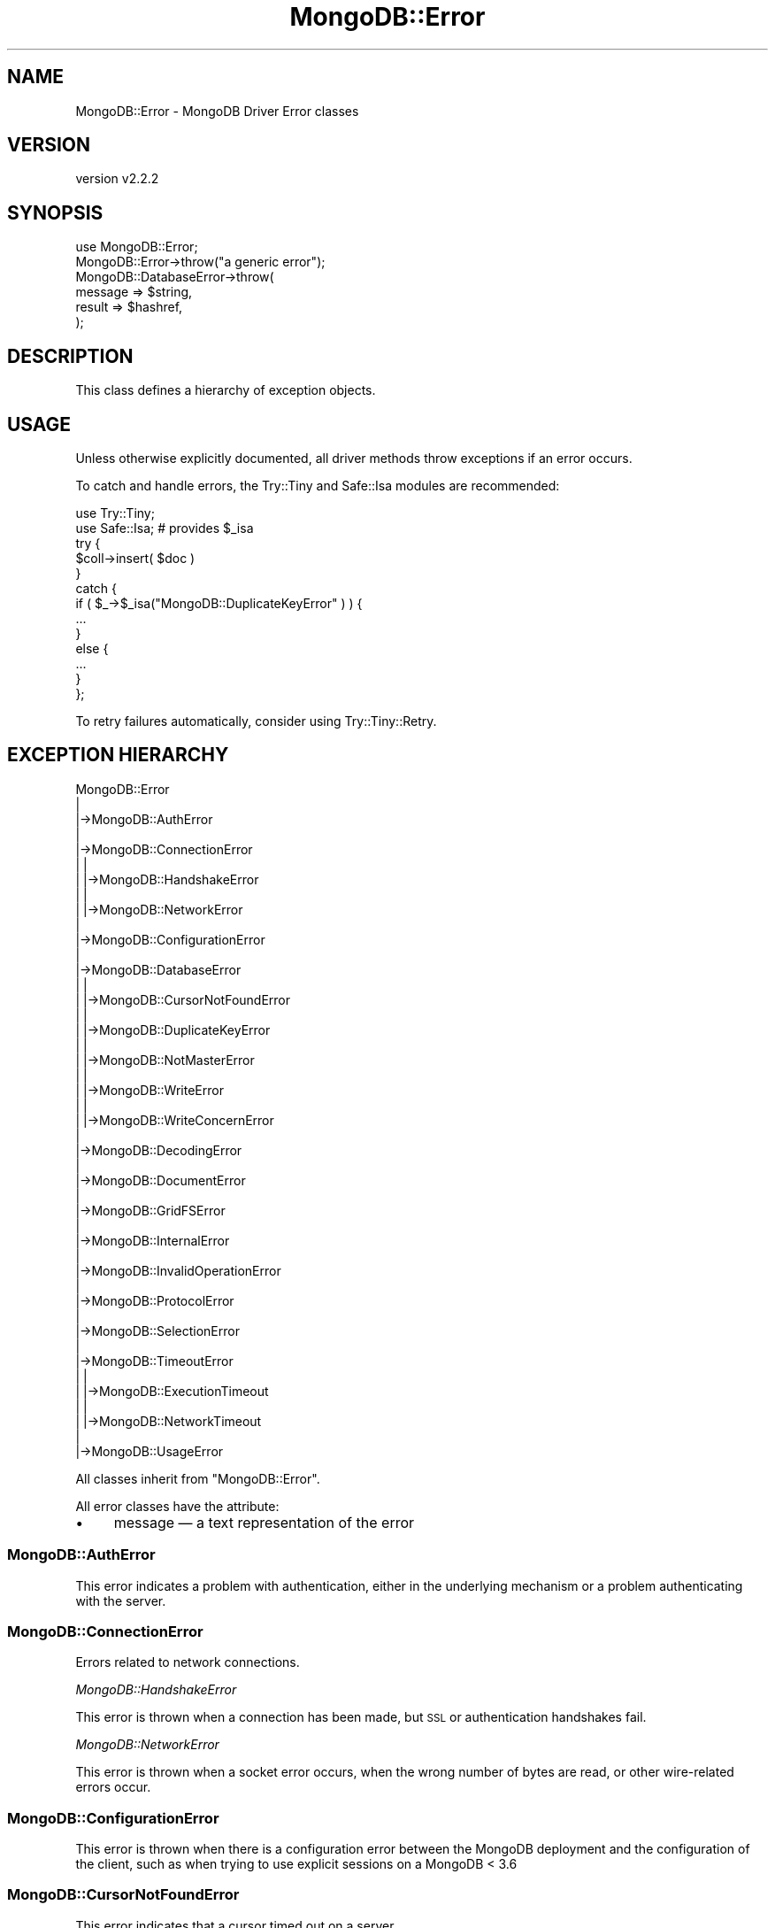 .\" Automatically generated by Pod::Man 4.10 (Pod::Simple 3.35)
.\"
.\" Standard preamble:
.\" ========================================================================
.de Sp \" Vertical space (when we can't use .PP)
.if t .sp .5v
.if n .sp
..
.de Vb \" Begin verbatim text
.ft CW
.nf
.ne \\$1
..
.de Ve \" End verbatim text
.ft R
.fi
..
.\" Set up some character translations and predefined strings.  \*(-- will
.\" give an unbreakable dash, \*(PI will give pi, \*(L" will give a left
.\" double quote, and \*(R" will give a right double quote.  \*(C+ will
.\" give a nicer C++.  Capital omega is used to do unbreakable dashes and
.\" therefore won't be available.  \*(C` and \*(C' expand to `' in nroff,
.\" nothing in troff, for use with C<>.
.tr \(*W-
.ds C+ C\v'-.1v'\h'-1p'\s-2+\h'-1p'+\s0\v'.1v'\h'-1p'
.ie n \{\
.    ds -- \(*W-
.    ds PI pi
.    if (\n(.H=4u)&(1m=24u) .ds -- \(*W\h'-12u'\(*W\h'-12u'-\" diablo 10 pitch
.    if (\n(.H=4u)&(1m=20u) .ds -- \(*W\h'-12u'\(*W\h'-8u'-\"  diablo 12 pitch
.    ds L" ""
.    ds R" ""
.    ds C` ""
.    ds C' ""
'br\}
.el\{\
.    ds -- \|\(em\|
.    ds PI \(*p
.    ds L" ``
.    ds R" ''
.    ds C`
.    ds C'
'br\}
.\"
.\" Escape single quotes in literal strings from groff's Unicode transform.
.ie \n(.g .ds Aq \(aq
.el       .ds Aq '
.\"
.\" If the F register is >0, we'll generate index entries on stderr for
.\" titles (.TH), headers (.SH), subsections (.SS), items (.Ip), and index
.\" entries marked with X<> in POD.  Of course, you'll have to process the
.\" output yourself in some meaningful fashion.
.\"
.\" Avoid warning from groff about undefined register 'F'.
.de IX
..
.nr rF 0
.if \n(.g .if rF .nr rF 1
.if (\n(rF:(\n(.g==0)) \{\
.    if \nF \{\
.        de IX
.        tm Index:\\$1\t\\n%\t"\\$2"
..
.        if !\nF==2 \{\
.            nr % 0
.            nr F 2
.        \}
.    \}
.\}
.rr rF
.\" ========================================================================
.\"
.IX Title "MongoDB::Error 3"
.TH MongoDB::Error 3 "2021-05-28" "perl v5.28.0" "User Contributed Perl Documentation"
.\" For nroff, turn off justification.  Always turn off hyphenation; it makes
.\" way too many mistakes in technical documents.
.if n .ad l
.nh
.SH "NAME"
MongoDB::Error \- MongoDB Driver Error classes
.SH "VERSION"
.IX Header "VERSION"
version v2.2.2
.SH "SYNOPSIS"
.IX Header "SYNOPSIS"
.Vb 6
\&    use MongoDB::Error;
\&    MongoDB::Error\->throw("a generic error");
\&    MongoDB::DatabaseError\->throw(
\&        message => $string,
\&        result => $hashref,
\&    );
.Ve
.SH "DESCRIPTION"
.IX Header "DESCRIPTION"
This class defines a hierarchy of exception objects.
.SH "USAGE"
.IX Header "USAGE"
Unless otherwise explicitly documented, all driver methods throw exceptions if
an error occurs.
.PP
To catch and handle errors, the Try::Tiny and Safe::Isa modules
are recommended:
.PP
.Vb 2
\&    use Try::Tiny;
\&    use Safe::Isa; # provides $_isa
\&
\&    try {
\&        $coll\->insert( $doc )
\&    }
\&    catch {
\&        if ( $_\->$_isa("MongoDB::DuplicateKeyError" ) ) {
\&            ...
\&        }
\&        else {
\&            ...
\&        }
\&    };
.Ve
.PP
To retry failures automatically, consider using Try::Tiny::Retry.
.SH "EXCEPTION HIERARCHY"
.IX Header "EXCEPTION HIERARCHY"
.Vb 10
\&    MongoDB::Error
\&        |
\&        |\->MongoDB::AuthError
\&        |
\&        |\->MongoDB::ConnectionError
\&        |   |
\&        |   |\->MongoDB::HandshakeError
\&        |   |
\&        |   |\->MongoDB::NetworkError
\&        |
\&        |\->MongoDB::ConfigurationError
\&        |
\&        |\->MongoDB::DatabaseError
\&        |   |
\&        |   |\->MongoDB::CursorNotFoundError
\&        |   |
\&        |   |\->MongoDB::DuplicateKeyError
\&        |   |
\&        |   |\->MongoDB::NotMasterError
\&        |   |
\&        |   |\->MongoDB::WriteError
\&        |   |
\&        |   |\->MongoDB::WriteConcernError
\&        |
\&        |\->MongoDB::DecodingError
\&        |
\&        |\->MongoDB::DocumentError
\&        |
\&        |\->MongoDB::GridFSError
\&        |
\&        |\->MongoDB::InternalError
\&        |
\&        |\->MongoDB::InvalidOperationError
\&        |
\&        |\->MongoDB::ProtocolError
\&        |
\&        |\->MongoDB::SelectionError
\&        |
\&        |\->MongoDB::TimeoutError
\&        |   |
\&        |   |\->MongoDB::ExecutionTimeout
\&        |   |
\&        |   |\->MongoDB::NetworkTimeout
\&        |
\&        |\->MongoDB::UsageError
.Ve
.PP
All classes inherit from \f(CW\*(C`MongoDB::Error\*(C'\fR.
.PP
All error classes have the attribute:
.IP "\(bu" 4
message — a text representation of the error
.SS "MongoDB::AuthError"
.IX Subsection "MongoDB::AuthError"
This error indicates a problem with authentication, either in the underlying
mechanism or a problem authenticating with the server.
.SS "MongoDB::ConnectionError"
.IX Subsection "MongoDB::ConnectionError"
Errors related to network connections.
.PP
\fIMongoDB::HandshakeError\fR
.IX Subsection "MongoDB::HandshakeError"
.PP
This error is thrown when a connection has been made, but \s-1SSL\s0 or authentication
handshakes fail.
.PP
\fIMongoDB::NetworkError\fR
.IX Subsection "MongoDB::NetworkError"
.PP
This error is thrown when a socket error occurs, when the wrong number of bytes
are read, or other wire-related errors occur.
.SS "MongoDB::ConfigurationError"
.IX Subsection "MongoDB::ConfigurationError"
This error is thrown when there is a configuration error between the MongoDB
deployment and the configuration of the client, such as when trying to use
explicit sessions on a MongoDB < 3.6
.SS "MongoDB::CursorNotFoundError"
.IX Subsection "MongoDB::CursorNotFoundError"
This error indicates that a cursor timed out on a server.
.SS "MongoDB::DatabaseError"
.IX Subsection "MongoDB::DatabaseError"
Errors related to database operations.  Specifically, when an error of this type
occurs, the driver has received an error condition from the server.
.PP
Attributes include:
.IP "\(bu" 4
result — response from a database command; this must implement the \f(CW\*(C`last_errmsg\*(C'\fR method
.IP "\(bu" 4
code — numeric error code; see \*(L"\s-1ERROR CODES\*(R"\s0; if no code was provided by the database, the \f(CW\*(C`UNKNOWN_ERROR\*(C'\fR code will be substituted instead
.PP
\fIMongoDB::DuplicateKeyError\fR
.IX Subsection "MongoDB::DuplicateKeyError"
.PP
This error indicates that a write attempted to create a document with a
duplicate key in a collection with a unique index.  The \f(CW\*(C`result\*(C'\fR attribute is
a result object.
.PP
\fIMongoDB::NotMasterError\fR
.IX Subsection "MongoDB::NotMasterError"
.PP
This error indicates that a write or other state-modifying operation was
attempted on a server that was not a primary.  The \f(CW\*(C`result\*(C'\fR attribute is
a MongoDB::CommandResult object.
.PP
\fIMongoDB::WriteError\fR
.IX Subsection "MongoDB::WriteError"
.PP
Errors indicating failure of a write command.  The \f(CW\*(C`result\*(C'\fR attribute is
a result object.
.PP
\fIMongoDB::WriteConcernError\fR
.IX Subsection "MongoDB::WriteConcernError"
.PP
Errors indicating failure of a write concern.  The \f(CW\*(C`result\*(C'\fR attribute is a
result object.
.SS "MongoDB::DecodingError"
.IX Subsection "MongoDB::DecodingError"
This error indicates a problem during \s-1BSON\s0 decoding; it wraps
the error provided by the underlying \s-1BSON\s0 encoder.  Note: Encoding errors
will be thrown as a \*(L"MongoDB::DocumentError\*(R".
.SS "MongoDB::DocumentError"
.IX Subsection "MongoDB::DocumentError"
This error indicates a problem with a document to be inserted or replaced into
the database, or used as an update document.
.PP
Attributes include:
.IP "\(bu" 4
document — the document that caused the error
.SS "MongoDB::GridFSError"
.IX Subsection "MongoDB::GridFSError"
Errors related to GridFS operations, such a corrupted file.
.SS "MongoDB::InternalError"
.IX Subsection "MongoDB::InternalError"
Errors that indicate problems in the driver itself, typically when something
unexpected is detected.  These should be reported as potential bugs.
.SS "MongoDB::ProtocolError"
.IX Subsection "MongoDB::ProtocolError"
Errors related to the MongoDB wire protocol, typically problems parsing a
database response packet.
.SS "MongoDB::SelectionError"
.IX Subsection "MongoDB::SelectionError"
When server selection fails for a given operation, this is thrown. For example,
attempting a write when no primary is available or reading with a specific mode
and tag set and no servers match.
.SS "MongoDB::TimeoutError"
.IX Subsection "MongoDB::TimeoutError"
These errors indicate a user-specified timeout has been exceeded.
.PP
\fIMongoDB::ExecutionTimeout\fR
.IX Subsection "MongoDB::ExecutionTimeout"
.PP
This error is thrown when a query or command fails because \f(CW\*(C`max_time_ms\*(C'\fR has
been reached.  The \f(CW\*(C`result\*(C'\fR attribute is a MongoDB::CommandResult object.
.PP
\fIMongoDB::NetworkTimeout\fR
.IX Subsection "MongoDB::NetworkTimeout"
.PP
This error is thrown when a network operation exceeds a timeout, typically
\&\f(CW\*(C`connect_timeout_ms\*(C'\fR or \f(CW\*(C`socket_timeout_ms\*(C'\fR.
.SS "MongoDB::UsageError"
.IX Subsection "MongoDB::UsageError"
Indicates invalid arguments or configuration options.  Not all usage errors
will throw this — only ones originating directly from the MongoDB::* library
files.  Some type and usage errors will originate from the Type::Tiny
library if the objects are used incorrectly.
.PP
Also used to indicate usage errors for transaction commands.
.SH "ERROR CODES"
.IX Header "ERROR CODES"
The following error code constants are automatically exported by this module.
.PP
.Vb 10
\&        BAD_VALUE                 => 2,
\&        UNKNOWN_ERROR             => 8,
\&        NAMESPACE_NOT_FOUND       => 26,
\&        EXCEEDED_TIME_LIMIT       => 50,
\&        COMMAND_NOT_FOUND         => 59,
\&        WRITE_CONCERN_ERROR       => 64,
\&        NOT_MASTER                => 10107,
\&        DUPLICATE_KEY             => 11000,
\&        DUPLICATE_KEY_UPDATE      => 11001, # legacy before 2.6
\&        DUPLICATE_KEY_CAPPED      => 12582, # legacy before 2.6
\&        UNRECOGNIZED_COMMAND      => 13390, # mongos error before 2.4
\&        NOT_MASTER_NO_SLAVE_OK    => 13435,
\&        NOT_MASTER_OR_SECONDARY   => 13436,
\&        CANT_OPEN_DB_IN_READ_LOCK => 15927,
.Ve
.PP
This is a very, very small subset of error codes possible from the server,
but covers some of the more common ones seen by drivers.
.PP
\&\fBNote\fR:
.IP "\(bu" 4
Only \f(CW\*(C`MongoDB::DatabaseError\*(C'\fR objects have a \f(CW\*(C`code\*(C'\fR attribute.
.IP "\(bu" 4
The database uses multiple write concern error codes.  The driver maps them all to \s-1WRITE_CONCERN_ERROR\s0 for consistency and convenience.
.SH "ERROR LABELS"
.IX Header "ERROR LABELS"
From MongoDB 4.0 onwards, errors may contain an error labels field. This field
is populated for extra information from either the server or the driver,
depending on the error.
.PP
Known error labels include (but are not limited to):
.IP "\(bu" 4
\&\f(CW\*(C`TransientTransactionError\*(C'\fR \- added when network errors are encountered inside a transaction.
.IP "\(bu" 4
\&\f(CW\*(C`UnknownTransactionCommitResult\*(C'\fR \- added when a transaction commit may not have been able to satisfy the provided write concern.
.SH "AUTHORS"
.IX Header "AUTHORS"
.IP "\(bu" 4
David Golden <david@mongodb.com>
.IP "\(bu" 4
Rassi <rassi@mongodb.com>
.IP "\(bu" 4
Mike Friedman <friedo@friedo.com>
.IP "\(bu" 4
Kristina Chodorow <k.chodorow@gmail.com>
.IP "\(bu" 4
Florian Ragwitz <rafl@debian.org>
.SH "COPYRIGHT AND LICENSE"
.IX Header "COPYRIGHT AND LICENSE"
This software is Copyright (c) 2020 by MongoDB, Inc.
.PP
This is free software, licensed under:
.PP
.Vb 1
\&  The Apache License, Version 2.0, January 2004
.Ve

